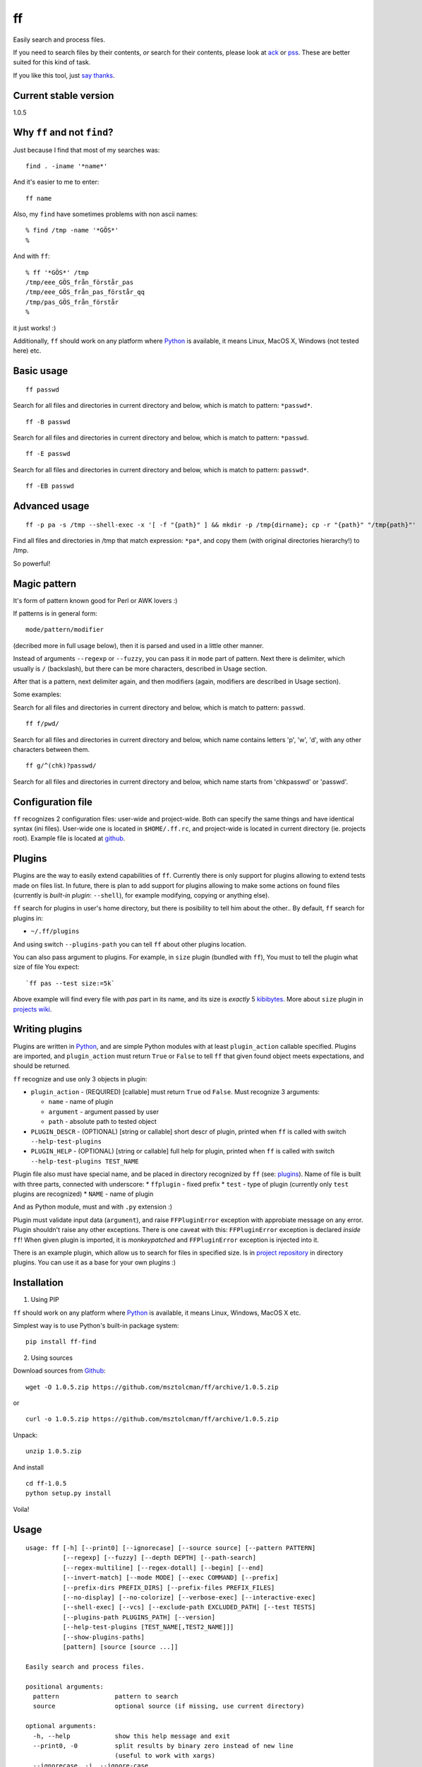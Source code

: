 ff
==

Easily search and process files.

If you need to search files by their contents, *or* search for their
contents, please look at `ack <https://github.com/petdance/ack2>`__ or
`pss <https://github.com/eliben/pss>`__. These are better suited for
this kind of task.

If you like this tool, just `say
thanks <https://saythanks.io/to/msztolcman>`__.

Current stable version
----------------------

1.0.5

Why ``ff`` and not ``find``?
----------------------------

Just because I find that most of my searches was:

::

    find . -iname '*name*'

And it's easier to me to enter:

::

    ff name

Also, my ``find`` have sometimes problems with non ascii names:

::

    % find /tmp -name '*GÖS*'
    % 

And with ``ff``:

::

    % ff '*GÖS*' /tmp
    /tmp/eee_GÖS_från_förstår_pas
    /tmp/eee_GÖS_från_pas_förstår_qq
    /tmp/pas_GÖS_från_förstår
    %

it just works! :)

Additionally, ``ff`` should work on any platform where
`Python <http://python.org>`__ is available, it means Linux, MacOS X,
Windows (not tested here) etc.

Basic usage
-----------

::

    ff passwd

Search for all files and directories in current directory and below,
which is match to pattern: ``*passwd*``.

::

    ff -B passwd

Search for all files and directories in current directory and below,
which is match to pattern: ``*passwd``.

::

    ff -E passwd

Search for all files and directories in current directory and below,
which is match to pattern: ``passwd*``.

::

    ff -EB passwd

Advanced usage
--------------

::

    ff -p pa -s /tmp --shell-exec -x '[ -f "{path}" ] && mkdir -p /tmp{dirname}; cp -r "{path}" "/tmp{path}"'

Find all files and directories in /tmp that match expression: ``*pa*``,
and copy them (with original directories hierarchy!) to /tmp.

So powerful!

Magic pattern
-------------

It's form of pattern known good for Perl or AWK lovers :)

If patterns is in general form:

::

    mode/pattern/modifier

(decribed more in full usage below), then it is parsed and used in a
little other manner.

Instead of arguments ``--regexp`` or ``--fuzzy``, you can pass it in
``mode`` part of pattern. Next there is delimiter, which usually is
``/`` (backslash), but there can be more characters, described in Usage
section.

After that is a pattern, next delimiter again, and then modifiers
(again, modifiers are described in Usage section).

Some examples:

Search for all files and directories in current directory and below,
which is match to pattern: ``passwd``.

::

    ff f/pwd/

Search for all files and directories in current directory and below,
which name contains letters 'p', 'w', 'd', with any other characters
between them.

::

    ff g/^(chk)?passwd/

Search for all files and directories in current directory and below,
which name starts from 'chkpasswd' or 'passwd'.

Configuration file
------------------

``ff`` recognizes 2 configuration files: user-wide and project-wide.
Both can specify the same things and have identical syntax (ini files).
User-wide one is located in ``$HOME/.ff.rc``, and project-wide is
located in current directory (ie. projects root). Example file is
located at
`github <https://github.com/msztolcman/ff/blob/master/ff.rc>`__.

Plugins
-------

Plugins are the way to easily extend capabilities of ``ff``. Currently
there is only support for plugins allowing to extend tests made on files
list. In future, there is plan to add support for plugins allowing to
make some actions on found files (currently is *built-in plugin*:
``--shell``), for example modifying, copying or anything else).

``ff`` search for plugins in user's home directory, but there is
posibility to tell him about the other.. By default, ``ff`` search for
plugins in:

-  ``~/.ff/plugins``

And using switch ``--plugins-path`` you can tell ``ff`` about other
plugins location.

You can also pass argument to plugins. For example, in ``size`` plugin
(bundled with ``ff``), You must to tell the plugin what size of file You
expect:

::

    `ff pas --test size:=5k`

Above example will find every file with *pas* part in its name, and its
size is *exactly* 5
`kibibytes <http://en.wikipedia.org/wiki/Binary_prefix#IEC_standard_prefixes>`__.
More about ``size`` plugin in `projects
wiki <https://github.com/msztolcman/ff/wiki/>`__.

Writing plugins
---------------

Plugins are written in `Python <http://python.org>`__, and are simple
Python modules with at least ``plugin_action`` callable specified.
Plugins are imported, and ``plugin_action`` must return ``True`` or
``False`` to tell ``ff`` that given found object meets expectations, and
should be returned.

``ff`` recognize and use only 3 objects in plugin:

-  ``plugin_action`` - (REQUIRED) [callable] must return ``True`` od
   ``False``. Must recognize 3 arguments:

   -  ``name`` - name of plugin
   -  ``argument`` - argument passed by user
   -  ``path`` - absolute path to tested object

-  ``PLUGIN_DESCR`` - (OPTIONAL) [string or callable] short descr of
   plugin, printed when ``ff`` is called with switch
   ``--help-test-plugins``
-  ``PLUGIN_HELP`` - (OPTIONAL) [string or callable] full help for
   plugin, printed when ``ff`` is called with switch
   ``--help-test-plugins TEST_NAME``

Plugin file also must have special name, and be placed in directory
recognized by ``ff`` (see: `plugins <#plugins>`__). Name of file is
built with three parts, connected with underscore: \* ``ffplugin`` -
fixed prefix \* ``test`` - type of plugin (currently only ``test``
plugins are recognized) \* ``NAME`` - name of plugin

And as Python module, must and with ``.py`` extension :)

Plugin must validate input data (``argument``), and raise
``FFPluginError`` exception with approbiate message on any error. Plugin
shouldn't raise any other exceptions. There is one caveat with this:
``FFPluginError`` exception is declared *inside* ``ff``! When given
plugin is imported, it is *monkeypatched* and ``FFPluginError``
exception is injected into it.

There is an example plugin, which allow us to search for files in
specified size. Is in `project
repository <https://github.com/msztolcman/ff/tree/master/ff_plugins>`__
in directory plugins. You can use it as a base for your own plugins :)

Installation
------------

1. Using PIP

``ff`` should work on any platform where `Python <http://python.org>`__
is available, it means Linux, Windows, MacOS X etc.

Simplest way is to use Python's built-in package system:

::

    pip install ff-find

2. Using sources

Download sources from
`Github <https://github.com/msztolcman/ff/archive/1.0.5.zip>`__:

::

    wget -O 1.0.5.zip https://github.com/msztolcman/ff/archive/1.0.5.zip

or

::

    curl -o 1.0.5.zip https://github.com/msztolcman/ff/archive/1.0.5.zip

Unpack:

::

    unzip 1.0.5.zip

And install

::

    cd ff-1.0.5
    python setup.py install

Voila!

Usage
-----

::

    usage: ff [-h] [--print0] [--ignorecase] [--source source] [--pattern PATTERN]
              [--regexp] [--fuzzy] [--depth DEPTH] [--path-search]
              [--regex-multiline] [--regex-dotall] [--begin] [--end]
              [--invert-match] [--mode MODE] [--exec COMMAND] [--prefix]
              [--prefix-dirs PREFIX_DIRS] [--prefix-files PREFIX_FILES]
              [--no-display] [--no-colorize] [--verbose-exec] [--interactive-exec]
              [--shell-exec] [--vcs] [--exclude-path EXCLUDED_PATH] [--test TESTS]
              [--plugins-path PLUGINS_PATH] [--version]
              [--help-test-plugins [TEST_NAME[,TEST2_NAME]]]
              [--show-plugins-paths]
              [pattern] [source [source ...]]

    Easily search and process files.

    positional arguments:
      pattern               pattern to search
      source                optional source (if missing, use current directory)

    optional arguments:
      -h, --help            show this help message and exit
      --print0, -0          split results by binary zero instead of new line
                            (useful to work with xargs)
      --ignorecase, -i, --ignore-case
                            ignore case when match pattern to paths
      --source source, -s source
                            optional, see: source above
      --pattern PATTERN, -p PATTERN
                            optional, see: pattern above
      --regexp, -g          treat pattern as regular expression (uses Python
                            regexp engine)
      --fuzzy, -f           pattern defines only set and order of characters used
                            in filename
      --depth DEPTH, -D DEPTH
                            how deep we should search (default: -1, means
                            infinite)
      --path-search, -q     search in full path, instead of bare name of item
      --regex-multiline, -l
                            modify meta characters: "^" and "$" behaviour when
                            pattern is regular expression. See:
                            http://docs.python.org/2/library/re.html#re.MULTILINE
      --regex-dotall, -d    modify meta character: "." behaviour when pattern is
                            regular expression. See:
                            http://docs.python.org/2/library/re.html#re.DOTALL
      --begin, -B           match pattern to begin of item name (ignored in regexp
                            mode)
      --end, -E             match pattern to end of item name (ignored in regexp
                            mode)
      --invert-match, -v, -r
                            find objects that do *not* match pattern
      --mode MODE, -m MODE  allow to choose to search for "files" only, "dirs", or
                            "all"
      --exec COMMAND, -x COMMAND
                            execute some command on every found item. In command,
                            placeholders: {path}, {dirname}, {basename} are
                            replaced with correct value
      --prefix              add prefix "dr: " (directory) or "fl: " (file) to
                            every found item
      --prefix-dirs PREFIX_DIRS
                            prefix for matched directories
      --prefix-files PREFIX_FILES
                            prefix for matched files
      --no-display          don't display element (useful with --exec argument)
      --no-colorize         Colorize output
      --verbose-exec        show command before execute it
      --interactive-exec    ask before execute command on every item
      --shell-exec          execute command from --exec argument in shell (with
                            shell expansion etc)
      --vcs                 do not skip VCS directories (.git, .svn etc)
      --exclude-path EXCLUDED_PATH, -c EXCLUDED_PATH
                            skip given paths from scanning
      --test TESTS, -t TESTS
                            additional tests, available by plugins (see
                            annotations below or --help-test-plugins)
      --plugins-path PLUGINS_PATH
                            additional path where to search plugins (see
                            annotations below)
      --version             show program's version number and exit
      --help-test-plugins [TEST_NAME[,TEST2_NAME]]
                            display help for installed test plugins
      --show-plugins-paths  Show recognized plugins paths and exit

    Pattern, provided as positional argument (not with --pattern) can be provided
    in special form (called: magic pattern). It allows to more "nerdish"
    (or "perlish" :) ) way to control `ff` behavior.

    The general pattern for magic pattern is:

        mode/pattern/modifier

    where:
        mode - is one of 'p' (--pattern), 'g' - (--regexp) or 'f' (--fuzzy)
        / - is delimiter:
            * one of: '/', '!', '@', '#', '%', '|', and then start and end
                delimiter must be the same
            * one of: '{', '[', '(', '<', and the end delimiter must be the
                closing one (ex. '}' if start is '{')
        pattern - any pattern, processed in a way specified with 'mode'
        modifier - one of: 'i' (--ignore-case), 'm' (--regex-multiline),
            's' (--regex-dotall), 'v' (not used currently), 'r' (--invert-match)

    There is also ability to extend capabilities of `ff` by plugins. Plugins are
    run with switch --test and then plugin name with optional plugin argument:

        --test plugin_name:plugin_arg

    There can be used more then one plugin at once.

    Authors:
        Marcin Sztolcman <marcin@urzenia.net> // http://urzenia.net

    HomePage:
        http://msztolcman.github.io/ff/

Authors
-------

Marcin Sztolcman marcin@urzenia.net

Contact
-------

If you like or dislike this software, please do not hesitate to tell me
about this me via email (marcin@urzenia.net).

If you find bug or have an idea to enhance this tool, please use
GitHub's `issues <https://github.com/msztolcman/ff/issues>`__.

License
-------

The MIT License (MIT)

Copyright (c) 2013 Marcin Sztolcman

Permission is hereby granted, free of charge, to any person obtaining a
copy of this software and associated documentation files (the
"Software"), to deal in the Software without restriction, including
without limitation the rights to use, copy, modify, merge, publish,
distribute, sublicense, and/or sell copies of the Software, and to
permit persons to whom the Software is furnished to do so, subject to
the following conditions:

The above copyright notice and this permission notice shall be included
in all copies or substantial portions of the Software.

THE SOFTWARE IS PROVIDED "AS IS", WITHOUT WARRANTY OF ANY KIND, EXPRESS
OR IMPLIED, INCLUDING BUT NOT LIMITED TO THE WARRANTIES OF
MERCHANTABILITY, FITNESS FOR A PARTICULAR PURPOSE AND NONINFRINGEMENT.
IN NO EVENT SHALL THE AUTHORS OR COPYRIGHT HOLDERS BE LIABLE FOR ANY
CLAIM, DAMAGES OR OTHER LIABILITY, WHETHER IN AN ACTION OF CONTRACT,
TORT OR OTHERWISE, ARISING FROM, OUT OF OR IN CONNECTION WITH THE
SOFTWARE OR THE USE OR OTHER DEALINGS IN THE SOFTWARE.

ChangeLog
---------

v1.0.5
~~~~~~

-  use README.rst for Pypi

v1.0.4
~~~~~~

-  fixes for Pypi

v1.0.3
~~~~~~

-  fixes for Pypi

v1.0.2
~~~~~~

-  fixes for Pypi

v1.0.1
~~~~~~

-  fixes for Pypi

v1.0.0
~~~~~~

-  backward incompatible: magic pattern doesn't recognize 'q' flag for
   'path-search' mode, flag --path-search must be passed explicitly
-  new option: --depth - limit searching to this depth
-  new option: --colorize
-  new: parse and recognize configuration files
-  new: added ability to install via pip
-  changed versioning format: use `SemVer <http://semver.org/>`__
-  code cleanups and many refactorizations/rewrites
-  paths are now normalized before comparisons of excluded paths
-  parse regexps with UNICODE flag
-  '?' and '+' are now valid delimiters in magic pattern
-  ignore case of --mode option
-  documentation improvements
-  more tests
-  improved fuzzy search
-  better validation of arguments
-  improved error messages
-  improved help
-  better interoperability: do not hardcode new line characters or path
   delimiters
-  do not allow for duplicating modifiers
-  FIX: do not crash on unknown characters, just replace them
-  FIX: do not crash on printing unknown characters
-  added simple Makefile
-  improved config for pylint
-  added config for
   `versionner <http://msztolcman.github.io/versionner>`__

v0.5
~~~~

-  ability to run plugins for tests (with first plugin: size)
-  many improvements to proper handling UTF-8
-  many improvements for work in Python3
-  improved PEP8 compatibility
-  refactored code
-  added --version switch
-  removed expanding shell variables when execute external command if no
   --shell-exec is given

v.0.4
~~~~~

-  added changelog
-  added fuzzy-search mode
-  added 'magic pattern' mode
-  -r argument is now an alias to -v
-  better handling unicode characters in paths
-  handling CTRL-C
-  added modifier: --path-search

v0.3
~~~~

-  use argparse instead of getopt to parse options
-  allow to exclude path from search
-  improved help and documentation

v0.2
~~~~

-  added option 'shell-exec' - allow to exec programs with shell
   expansion
-  exec: add shell variables expansion
-  by default, skip VCS directories
-  added option 'print0' - delimit entries with binary 0, as for xargs
-  added options 'interactive-exec' - ask before every exec
-  much more powerfull exec engine
-  added option 'no-display' - do not display results (useful with
   --exec)
-  added option 'verbose-exec' - show executed command
-  added option 'invert-match' - like in grep
-  improved help and documentation
-  cleanups in code

v0.1
~~~~

-  initial version
